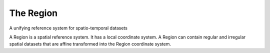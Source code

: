 The Region
----------
A unifying reference system for spatio-temporal datasets

A Region is a spatial reference system. It has a local coordinate system.
A Region can contain regular and irregular spatial datasets that are affine transformed into the Region coordinate system.